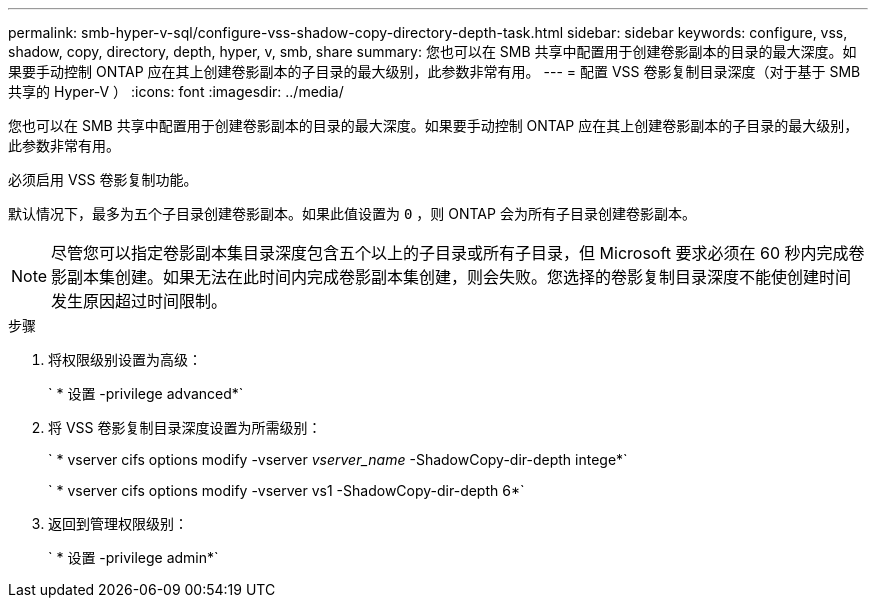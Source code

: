 ---
permalink: smb-hyper-v-sql/configure-vss-shadow-copy-directory-depth-task.html 
sidebar: sidebar 
keywords: configure, vss, shadow, copy, directory, depth, hyper, v, smb, share 
summary: 您也可以在 SMB 共享中配置用于创建卷影副本的目录的最大深度。如果要手动控制 ONTAP 应在其上创建卷影副本的子目录的最大级别，此参数非常有用。 
---
= 配置 VSS 卷影复制目录深度（对于基于 SMB 共享的 Hyper-V ）
:icons: font
:imagesdir: ../media/


[role="lead"]
您也可以在 SMB 共享中配置用于创建卷影副本的目录的最大深度。如果要手动控制 ONTAP 应在其上创建卷影副本的子目录的最大级别，此参数非常有用。

必须启用 VSS 卷影复制功能。

默认情况下，最多为五个子目录创建卷影副本。如果此值设置为 `0` ，则 ONTAP 会为所有子目录创建卷影副本。

[NOTE]
====
尽管您可以指定卷影副本集目录深度包含五个以上的子目录或所有子目录，但 Microsoft 要求必须在 60 秒内完成卷影副本集创建。如果无法在此时间内完成卷影副本集创建，则会失败。您选择的卷影复制目录深度不能使创建时间发生原因超过时间限制。

====
.步骤
. 将权限级别设置为高级：
+
` * 设置 -privilege advanced*`

. 将 VSS 卷影复制目录深度设置为所需级别：
+
` * vserver cifs options modify -vserver _vserver_name_ -ShadowCopy-dir-depth intege*`

+
` * vserver cifs options modify -vserver vs1 -ShadowCopy-dir-depth 6*`

. 返回到管理权限级别：
+
` * 设置 -privilege admin*`


